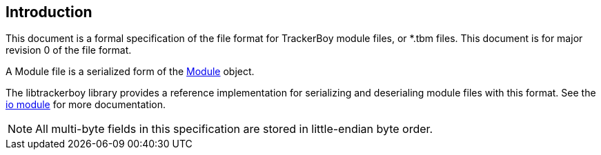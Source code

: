 == Introduction

This document is a formal specification of the file format for TrackerBoy
module files, or *.tbm files. This document is for
[.underline]#major revision 0# of the file format.

A Module file is a serialized form of the https://stoneface86.github.io/libtrackerboy/docs/develop/libtrackerboy/data.html#Module[Module] object.

The libtrackerboy library provides a reference implementation for serializing
and deserialing module files with this format. See the https://stoneface86.github.io/libtrackerboy/docs/develop/libtrackerboy/io.html[io module] for more documentation.

NOTE: All multi-byte fields in this specification are stored in little-endian
      byte order.
